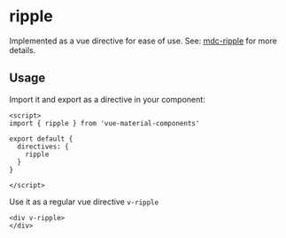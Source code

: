 * ripple

Implemented as a vue directive for ease of use. See: [[https://github.com/material-components/material-components-web/tree/master/packages/mdc-ripple][mdc-ripple]] for more details.

** Usage

Import it and export as a directive in your component:
#+BEGIN_SRC vue
<script>
import { ripple } from 'vue-material-components'

export default {
  directives: {
    ripple
  }
}

</script>
#+END_SRC

Use it as a regular vue directive ~v-ripple~
#+BEGIN_SRC vue
  <div v-ripple>
  </div>

#+END_SRC

